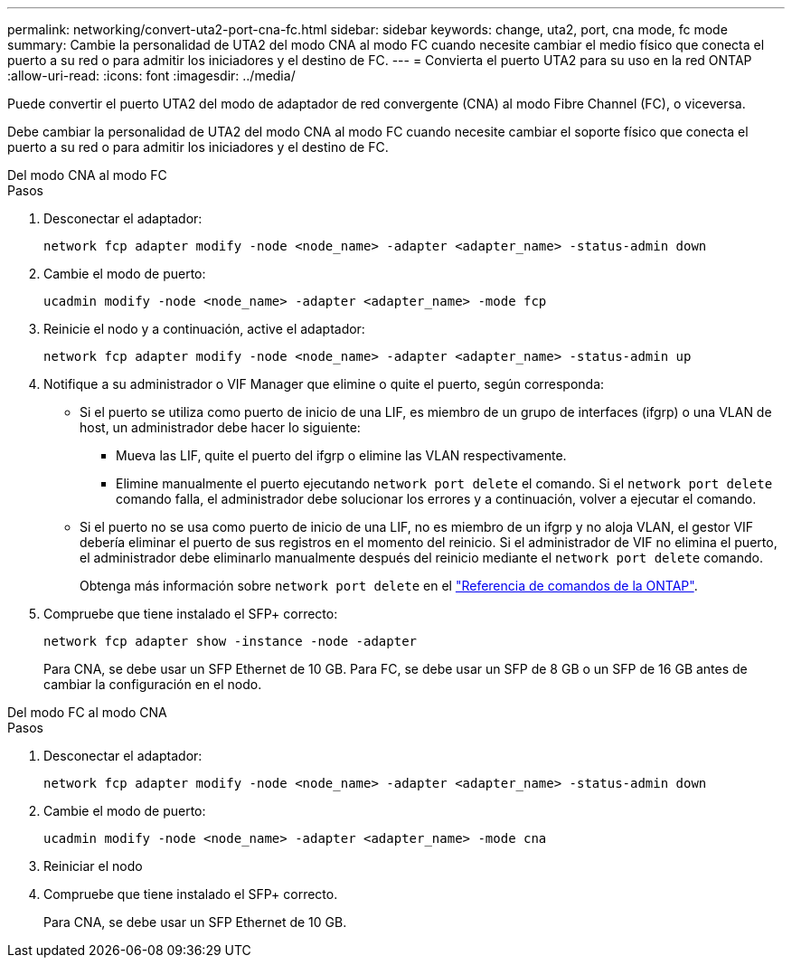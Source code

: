 ---
permalink: networking/convert-uta2-port-cna-fc.html 
sidebar: sidebar 
keywords: change, uta2, port, cna mode, fc mode 
summary: Cambie la personalidad de UTA2 del modo CNA al modo FC cuando necesite cambiar el medio físico que conecta el puerto a su red o para admitir los iniciadores y el destino de FC. 
---
= Convierta el puerto UTA2 para su uso en la red ONTAP
:allow-uri-read: 
:icons: font
:imagesdir: ../media/


[role="lead"]
Puede convertir el puerto UTA2 del modo de adaptador de red convergente (CNA) al modo Fibre Channel (FC), o viceversa.

Debe cambiar la personalidad de UTA2 del modo CNA al modo FC cuando necesite cambiar el soporte físico que conecta el puerto a su red o para admitir los iniciadores y el destino de FC.

[role="tabbed-block"]
====
.Del modo CNA al modo FC
--
.Pasos
. Desconectar el adaptador:
+
[source, cli]
----
network fcp adapter modify -node <node_name> -adapter <adapter_name> -status-admin down
----
. Cambie el modo de puerto:
+
[source, cli]
----
ucadmin modify -node <node_name> -adapter <adapter_name> -mode fcp
----
. Reinicie el nodo y a continuación, active el adaptador:
+
[source, cli]
----
network fcp adapter modify -node <node_name> -adapter <adapter_name> -status-admin up
----
. Notifique a su administrador o VIF Manager que elimine o quite el puerto, según corresponda:
+
** Si el puerto se utiliza como puerto de inicio de una LIF, es miembro de un grupo de interfaces (ifgrp) o una VLAN de host, un administrador debe hacer lo siguiente:
+
*** Mueva las LIF, quite el puerto del ifgrp o elimine las VLAN respectivamente.
*** Elimine manualmente el puerto ejecutando `network port delete` el comando. Si el `network port delete` comando falla, el administrador debe solucionar los errores y a continuación, volver a ejecutar el comando.


** Si el puerto no se usa como puerto de inicio de una LIF, no es miembro de un ifgrp y no aloja VLAN, el gestor VIF debería eliminar el puerto de sus registros en el momento del reinicio. Si el administrador de VIF no elimina el puerto, el administrador debe eliminarlo manualmente después del reinicio mediante el `network port delete` comando.
+
Obtenga más información sobre `network port delete` en el link:https://docs.netapp.com/us-en/ontap-cli/network-port-delete.html["Referencia de comandos de la ONTAP"^].



. Compruebe que tiene instalado el SFP+ correcto:
+
[source, cli]
----
network fcp adapter show -instance -node -adapter
----
+
Para CNA, se debe usar un SFP Ethernet de 10 GB. Para FC, se debe usar un SFP de 8 GB o un SFP de 16 GB antes de cambiar la configuración en el nodo.



--
.Del modo FC al modo CNA
--
.Pasos
. Desconectar el adaptador:
+
[source, cli]
----
network fcp adapter modify -node <node_name> -adapter <adapter_name> -status-admin down
----
. Cambie el modo de puerto:
+
[source, cli]
----
ucadmin modify -node <node_name> -adapter <adapter_name> -mode cna
----
. Reiniciar el nodo
. Compruebe que tiene instalado el SFP+ correcto.
+
Para CNA, se debe usar un SFP Ethernet de 10 GB.



--
====